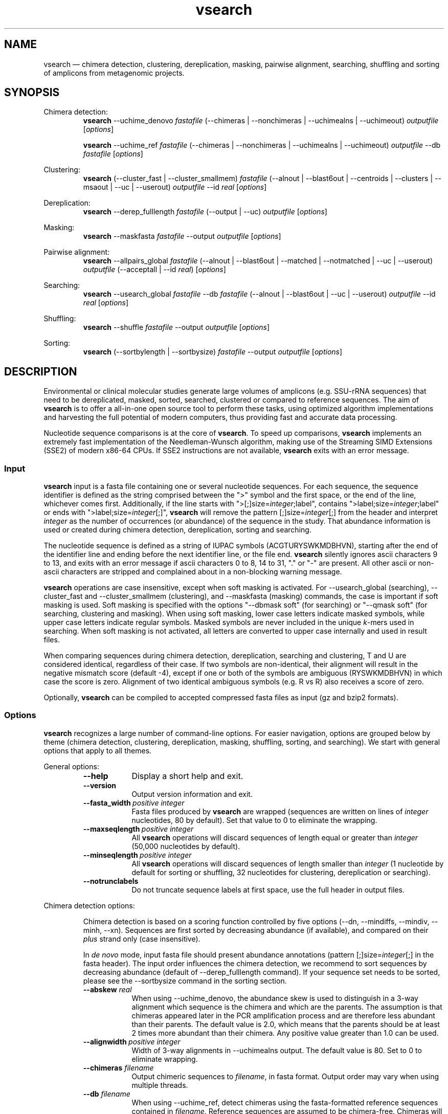 .\" ============================================================================
.TH vsearch 1 "December 19, 2014" "version 1.0.7" "USER COMMANDS"
.\" ============================================================================
.SH NAME
vsearch \(em chimera detection, clustering, dereplication, masking, pairwise alignment, searching, shuffling and sorting of amplicons from metagenomic projects.
.\" ============================================================================
.SH SYNOPSIS
.\" left justified, ragged right
.ad l
Chimera detection:
.RS
\fBvsearch\fR --uchime_denovo \fIfastafile\fR (--chimeras |
--nonchimeras | --uchimealns | --uchimeout) \fIoutputfile\fR
[\fIoptions\fR]
.PP
\fBvsearch\fR --uchime_ref \fIfastafile\fR (--chimeras | --nonchimeras
| --uchimealns | --uchimeout) \fIoutputfile\fR --db \fIfastafile\fR
[\fIoptions\fR]
.PP
.RE
Clustering:
.RS
\fBvsearch\fR (--cluster_fast | --cluster_smallmem) \fIfastafile\fR
(--alnout | --blast6out | --centroids | --clusters | --msaout | --uc |
--userout) \fIoutputfile\fR --id \fIreal\fR [\fIoptions\fR]
.PP
.RE
Dereplication:
.RS
\fBvsearch\fR --derep_fulllength \fIfastafile\fR (--output | --uc)
\fIoutputfile\fR [\fIoptions\fR]
.PP
.RE
Masking:
.RS
\fBvsearch\fR --maskfasta \fIfastafile\fR --output \fIoutputfile\fR
[\fIoptions\fR]
.PP
.RE
Pairwise alignment:
.RS
\fBvsearch\fR --allpairs_global \fIfastafile\fR (--alnout |
--blast6out | --matched | --notmatched | --uc | --userout)
\fIoutputfile\fR (--acceptall | --id \fIreal\fR) [\fIoptions\fR]
.PP
.RE
Searching:
.RS
\fBvsearch\fR --usearch_global \fIfastafile\fR --db \fIfastafile\fR
(--alnout | --blast6out | --uc | --userout) \fIoutputfile\fR --id
\fIreal\fR [\fIoptions\fR]
.PP
.RE
Shuffling:
.RS
\fBvsearch\fR --shuffle \fIfastafile\fR --output \fIoutputfile\fR
[\fIoptions\fR]
.PP
.RE
Sorting:
.RS
\fBvsearch\fR (--sortbylength | --sortbysize) \fIfastafile\fR --output
\fIoutputfile\fR [\fIoptions\fR]
.PP
.RE
.\" left and right justified (default)
.ad b 
.\" ============================================================================
.SH DESCRIPTION
Environmental or clinical molecular studies generate large volumes of
amplicons (e.g. SSU-rRNA sequences) that need to be dereplicated,
masked, sorted, searched, clustered or compared to reference
sequences. The aim of \fBvsearch\fR is to offer a all-in-one open
source tool to perform these tasks, using optimized algorithm
implementations and harvesting the full potential of modern computers,
thus providing fast and accurate data processing.
.PP
Nucleotide sequence comparisons is at the core of \fBvsearch\fR. To
speed up comparisons, \fBvsearch\fR implements an extremely
fast implementation of the
Needleman-Wunsch algorithm, making use of the Streaming SIMD
Extensions (SSE2) of modern x86-64 CPUs. If SSE2 instructions are not
available, \fBvsearch\fR exits with an error message.
.\" ----------------------------------------------------------------------------
.SS Input
\fBvsearch\fR input is a fasta file containing one or several
nucleotide sequences. For each sequence, the sequence identifier is
defined as the string comprised between the ">" symbol and the first
space, or the end of the line, whichever comes first. Additionally, if
the line starts with ">[;]size=\fIinteger\fR;label", contains
">label;size=\fIinteger\fR;label" or ends with
">label;size=\fIinteger\fR[;]", \fBvsearch\fR will remove the pattern
[;]size=\fIinteger\fR[;] from the header and interpret \fIinteger\fR
as the number of occurrences (or abundance) of the sequence in the
study. That abundance information is used or created during chimera
detection, dereplication, sorting and searching.
.PP
The nucleotide sequence is defined as a string of IUPAC symbols
(ACGTURYSWKMDBHVN), starting after the end of the identifier line and
ending before the next identifier line, or the file end. \fBvsearch\fR
silently ignores ascii characters 9 to 13, and exits with an error
message if ascii characters 0 to 8, 14 to 31, "." or "-" are
present. All other ascii or non-ascii characters are stripped and
complained about in a non-blocking warning message.
.PP
\fBvsearch\fR operations are case insensitive, except when soft masking is
activated. For --usearch_global (searching), --cluster_fast and
--cluster_smallmem (clustering), and --maskfasta (masking) commands,
the case is important if soft masking is used. Soft masking is
specified with the options "--dbmask soft" (for searching) or "--qmask
soft" (for searching, clustering and masking). When using soft
masking, lower case letters indicate masked symbols, while upper case
letters indicate regular symbols. Masked symbols are never included in
the unique \fIk\fR-mers used in searching. When soft masking is not
activated, all letters are converted to upper case internally and used
in result files.
.PP
When comparing sequences during chimera detection, dereplication,
searching and clustering, T and U are considered identical, regardless
of their case. If two symbols are non-identical, their alignment will
result in the negative mismatch score (default -4), except if one or
both of the symbols are ambiguous (RYSWKMDBHVN) in which case the
score is zero. Alignment of two identical ambiguous symbols (e.g. R vs
R) also receives a score of zero.
.PP
Optionally, \fBvsearch\fR can be compiled to accepted compressed fasta
files as input (gz and bzip2 formats).
.\" ----------------------------------------------------------------------------
.SS Options
\fBvsearch\fR recognizes a large number of command-line options. For
easier navigation, options are grouped below by theme (chimera detection,
clustering, dereplication, masking, shuffling, sorting, and
searching). We start with general options that apply to all themes.
.PP
General options:
.RS
.TP 9
.B --help
Display a short help and exit.
.TP
.B --version
Output version information and exit.
.TP
.BI --fasta_width\~ "positive integer"
Fasta files produced by \fBvsearch\fR are wrapped (sequences are
written on lines of \fIinteger\fR nucleotides, 80 by default). Set
that value to 0 to eliminate the wrapping.
.TP
.BI --maxseqlength\~ "positive integer"
All \fBvsearch\fR operations will discard sequences of length equal or
greater than \fIinteger\fR (50,000 nucleotides by default).
.TP
.BI --minseqlength\~ "positive integer"
All \fBvsearch\fR operations will discard sequences of length smaller
than \fIinteger\fR (1 nucleotide by default for sorting or shuffling,
32 nucleotides for clustering, dereplication or searching).
.TP
.B --notrunclabels
Do not truncate sequence labels at first space, use the full header in
output files.
.RE
.PP
.\" ----------------------------------------------------------------------------
Chimera detection options:
.PP
.RS
Chimera detection is based on a scoring function controlled by five
options (--dn, --mindiffs, --mindiv, --minh, --xn). Sequences are first
sorted by decreasing abundance (if available), and compared on their
\fIplus\fR strand only (case insensitive).
.PP
In \fIde novo\fR mode, input fasta file should present abundance
annotations (pattern [;]size=\fIinteger\fR[;] in the fasta
header). The input order influences the chimera detection, we
recommend to sort sequences by decreasing abundance (default of
--derep_fulllength command). If your sequence set needs to be sorted,
please see the --sortbysize command in the sorting section.
.PP
.TP 9
.BI --abskew \0real
When using --uchime_denovo, the abundance skew is used to distinguish
in a 3-way alignment which sequence is the chimera and which are the
parents. The assumption is that chimeras appeared later in the PCR
amplification process and are therefore less abundant than their
parents. The default value is 2.0, which means that the parents should
be at least 2 times more abundant than their chimera. Any positive
value greater than 1.0 can be used.
.TP
.BI --alignwidth\~ "positive integer"
Width of 3-way alignments in --uchimealns output. The default value is
80. Set to 0 to eliminate wrapping.
.TP
.BI --chimeras \0filename
Output chimeric sequences to \fIfilename\fR, in fasta format. Output
order may vary when using multiple threads.
.TP
.BI --db \0filename
When using --uchime_ref, detect chimeras using the fasta-formatted
reference sequences contained in \fIfilename\fR. Reference sequences
are assumed to be chimera-free. Chimeras will not be detected if their
parents (or sufficiently close relatives) are not present in the
database.
.TP
.BI --dn \0real
No vote pseudo-count (parameter \fIn\fR in the chimera scoring
function) (1.4).
.TP
.BI --mindiffs\~ "positive integer"
Minimum number of differences per segment (3).
.TP
.BI --mindiv \0real
Minimum divergence from closest parent (0.8).
.TP
.BI --minh \0real
Minimum score (h). Increasing this value tends to reduce the number of
false positives and to decrease sensitivity. Default value is
0.28. (value ranging from 0.0 to 1.0 included).
.TP
.BI --nonchimeras \0filename
Output non-chimeric sequences to \fIfilename\fR, in fasta
format. Output order may vary when using multiple threads.
.TP
.B --self
When using --uchime_ref, ignore a reference sequence when its label
matches the label of the query sequence (useful to estimate
false-positive rate in reference sequences).
.TP
.B --selfid
When using --uchime_ref, ignore a reference sequence when its
nucleotide sequence is strictly identical with the query sequence.
.TP
.BI --threads\~ "positive integer"
Number of computation threads to use (1 to 256) with uchime_ref.
The number of threads
should be lesser or equal to the number of available CPU cores. The
default is to launch one thread per available logical core.
.TP
.BI --uchime_denovo \0filename
Detect chimeras present in the fasta-formatted \fIfilename\fR, without
external references (i.e. \fIde novo\fR). Automatically sort the
sequences in \fIfilename\fR by decreasing abundance
beforehand. Multithreading is not supported.
.TP
.BI --uchime_ref \0filename
Detect chimeras present in the fasta-formatted \fIfilename\fR by
comparing them with reference sequences (option --db). Multithreading
is supported.
.TP
.BI --uchimealns \0filename
Write 3-way global alignments (parentA, parentB, chimera) to
\fIfilename\fR using a human-readable format. Use --alignwidth to modify
alignment length. Output order may vary when using multiple threads.
.TP
.BI --uchimeout \0filename
Write chimera detection results to \fIfilename\fR using the uchime
tab-separated format of 18 fields (see the list below). Use
--uchimeout5 to use a format compatible with usearch v5 and earlier
versions. Rows output order may vary when using multiple threads.
.RS
.RS
.nr step 1 1
.IP \n[step]. 4
score: higher score means a more likely chimeric alignment.
.IP \n+[step].
Q: query sequence label.
.IP \n+[step].
A: parent A sequence label.
.IP \n+[step].
B: parent B sequence label.
.IP \n+[step].
T: top parent sequence label (i.e. parent most similar to the
query). That field is removed when using --uchimeout5.
.IP \n+[step].
idQM: percentage of similarity of query (Q) and model (M)
constructed as a part of parent A and a part of parent B.
.IP \n+[step].
idQA: percentage of similarity of query (Q) and parent A.
.IP \n+[step].
idQB: percentage of similarity of query (Q) and parent B.
.IP \n+[step].
idAB: percentage of similarity of parent A and parent B.
.IP \n+[step].
idQT: percentage of similarity of query (Q) and top parent (T).
.IP \n+[step].
LY: yes votes in the left part of the model.
.IP \n+[step].
LN: no votes in the left part of the model.
.IP \n+[step].
LA: abstain votes in the left part of the model.
.IP \n+[step].
RY: yes votes in the right part of the model.
.IP \n+[step].
RN: no votes in the right part of the model.
.IP \n+[step].
RA: abstain votes in the right part of the model.
.IP \n+[step].
div: divergence, defined as (idQM - idQT).
.IP \n+[step].
YN: query is chimeric (Y), or not (N), or is a borderline case
(?).
.RE
.RE
.TP
.B --uchimeout5
When using --uchimeout, write chimera detection results using a
tab-separated format of 17 fields (drop the 5th field of --uchimeout),
compatible with usearch version 5 and earlier versions.
.TP
.BI --xn \0real
No vote weight (parameter beta) (8.0).
.RE
.PP
.\" ----------------------------------------------------------------------------
Clustering options:
.RS
.PP
\fBvsearch\fR implements a single-pass, greedy star-clustering
algorithm, similar to the algorithms implemented in usearch, DNAclust
and sumaclust. Important parameters are the global clustering
threshold (--id) and the pairwise identity definition (--iddef).
.TP 9
.BI --centroids \0filename
Output cluster centroid sequences to \fIfilename\fR file, in fasta
format. The centroid is the sequence that seeded the cluster (i.e. the
first sequence of the cluster).
.TP
.BI --cluster_fast \0filename
Clusterize the fasta sequences in \fIfilename\fR, automatically
perform a sorting by decreasing sequence length beforehand.
.TP
.BI --cluster_smallmem \0filename
Clusterize the fasta sequences in \fIfilename\fR without automatically
modifying their order beforehand. Sequence are expected to be sorted
by decreasing sequence length, unless --usersort is used.
.TP
.BI --clusters \0string
Output each cluster to a separate fasta file using the prefix
\fIstring\fR and a ticker (0, 1, 2, etc.) to construct the path and filenames.
.TP
.BI --consout \0filename
Output cluster consensus sequences to \fIfilename\fR. For each
cluster, a multiple alignment is computed, and a consensus sequence is
constructed by taking the majority symbol (nucleotide or gap) from
each column of the alignment. Columns containing a majority of gaps
are skipped, except for terminal gaps. Use --construncate to take
terminal gaps into account (not implemented yet).
.\" .TP
.\" .B --construncate
.\" when using the --consout option to build consensus sequences, do not
.\" ignore terminal gaps. That option skips terminal columns if they
.\" contain a majority of gaps, yielding shorter consensus sequences than
.\" when using --consout alone.
.TP
.BI --id \0real
Do not add the target to the cluster if the pairwise identity with the
centroid is lower than \fIreal\fR (value ranging from 0.0 to 1.0
included). The pairwise identity is defined as the number of (matching
columns) / (alignment length - terminal gaps). That definition can be
modified by --iddef.
.TP
.BI --iddef\~ "0|1|2|3|4"
Change the pairwise identity definition used in --id. Values accepted
are:
.RS
.RS
.nr step 0 1
.IP \n[step]. 4
CD-HIT definition using shortest sequence as numerator.
.IP \n+[step].
edit distance: (matching columns) / (alignment length).
.IP \n+[step].
edit distance excluding terminal gaps (default value).
.IP \n+[step].
Marine Biological Lab definition counting each extended gap as a
single difference.
.IP \n+[step].
BLAST definition, equivalent to --iddef 2 in a context of global
pairwise alignment.
.RE
.RE
.TP
.BI --msaout \0filename
Output a multiple sequence alignment and a consensus sequence for each
cluster to \fIfilename\fR, in fasta format. The consensus sequence is
constructed by taking the majority symbol (nucleotide or gap) from
each column of the alignment. Columns containing a majority of gaps
are skipped, except for terminal gaps.
.TP
.BI --qmask\~ "none|dust|soft"
Mask simple repeats and low-complexity regions in sequences using the
\fIdust\fR or the \fIsoft\fR algorithms, or do not mask
(\fInone\fR). Warning, when using \fIsoft\fR masking, clustering
becomes case sensitive. The default is to mask using \fIdust\fR.
.TP
.B --sizein
Take into account the abundance annotations present in the input fasta
file (search for the pattern "[>;]size=\fIinteger\fR[;]" in sequence
headers).
.TP
.B --sizeout
Add abundance annotations to the output fasta files (add the pattern
";size=\fIinteger\fR;" to sequence headers). If --sizein is specified,
abundance annotations are reported to output files, and each cluster
centroid receives a new abundance value corresponding to the total
abundance of the amplicons included in the cluster (--centroids
option). If --sizein is not specified, input abundances are set to 1
for amplicons, and to the number of amplicons per cluster for
centroids.
.TP
.BI --strand\~ "plus|both"
When comparing sequences with the cluster seed, check the \fIplus\fR
strand only (default) or check \fIboth\fR strands.
.TP
.BI --threads\~ "positive integer"
Number of computation threads to use (1 to 256). The number of threads
should be less or equal to the number of available CPU cores. The
default is to launch one thread per available logical core.
.TP
.BI --uc \0filename
Output clustering results in \fIfilename\fR using a uclust-like
format. See <http://www.drive5.com/usearch/manual/ucout.html> for a
description of the format.
.TP
.B --usersort
When using --cluster_smallmem, allow any sequence input order, not
just a decreasing length ordering.
.TP
Most searching options also apply to clustering:
.br
--alnout, --blast6out, --userout, --userfields, fastapairs, --matched,
--notmatched, --maxaccept, --maxreject, score filtering, gap penalties, masking. (see the Searching section).
.RE
.PP
.\" ----------------------------------------------------------------------------
Dereplication options:
.RS
.TP 9
.BI --derep_fulllength \0filename
Merge strictly identical sequences contained in
\fIfilename\fR. Identical sequences are defined as having the same
length and the same string of nucleotides (case insensitive, T and U
are considered the same). As \fBvsearch\fR needs to read
\fIfilename\fR twice, \fIfilename\fR must be a real file, not a
stream.
.TP
.BI --maxuniquesize\~ "positive integer"
Discard sequences with an abundance value greater than \fIinteger\fR.
.TP
.BI --minuniquesize\~ "positive integer"
Discard sequences with an abundance value smaller than \fIinteger\fR.
.TP
.BI --output \0filename
Write the dereplicated sequences to \fIfilename\fR, in fasta format
and sorted by decreasing abundance. Identical sequences receive the
header of the first sequence of their group. If --sizeout is used, the
number of occurrences (i.e. abundance) of each sequence is indicated
at the end of their fasta header using the pattern
";size=\fIinteger\fR;".
.TP
.B --sizein
Take into account the abundance annotations present in the input fasta
file (search for the pattern "[>;]size=\fIinteger\fR[;]" in sequence
headers).
.TP
.B --sizeout
Add abundance annotations to the output fasta file (add the pattern
";size=\fIinteger\fR;" to sequence headers).  If --sizein is specified,
each unique sequence receives a new abundance value corresponding to
its total abundance (sum of the abundances of its occurrences). If
--sizein is not specified, input abundances are set to 1, and each
unique sequence receives a new abundance value corresponding to its
number of occurrences in the input file.
.TP
.BI --strand\~ "plus|both"
When searching for strictly identical sequences, check the \fIplus\fR
strand only (default) or check \fIboth\fR strands.
.TP
.BI --topn\~ "positive integer"
Output only the top \fIinteger\fR sequences (i.e. the most abundant).
.TP
.BI --uc \0filename
Output dereplication results in \fIfilename\fR using a uclust-like
format. See <http://www.drive5.com/usearch/manual/ucout.html> for a
description of the format. In the context of dereplication, the option
--uc_allhits has no effect.
.RE
.PP
.\" ----------------------------------------------------------------------------
Masking options:
.RS
.PP
An input sequence can be composed of lower- or uppercase
nucleotides. Lowercase nucleotides are silently set to uppercase
before masking, unless the --qmask soft option is used. Here are the
results of combined masking options --qmask (or --dbmask for database
sequences) and --hardmask, assuming each input sequences contains both
lower and uppercase nucleotides:
.PP
.TS
tab(:);
c c c
l l l.
qmask:hardmask:action
_
none:off:no masking, all symbols uppercased
none:on:no masking, all symbols uppercased
dust:off:masked symbols lowercased, others uppercased
dust:on:masked symbols changed to Ns, others uppercased
soft:off:lowercase symbols masked, no case changes
soft:on:lowercase symbols masked and changed to Ns
.TE
.PP
.TP 9
.B --hardmask
Mask low-complexity regions by replacing them with Ns instead of
setting them to lower case.
.TP
.BI --maskfasta \0filename
Mask simple repeats and low-complexity regions in sequences contained
in \fIfilename\fR. The default is to mask using \fIdust\fR (use
--qmask to modify that behavior).
.TP
.BI --output \0filename
Write the masked sequences to \fIfilename\fR, in fasta format.
.TP
.BI --qmask\~ "none|dust|soft"
Mask simple repeats and low-complexity regions in sequences using the
\fIdust\fR or the \fIsoft\fR algorithms, or do not mask
(\fInone\fR). The default is to mask using \fIdust\fR.
.TP
.BI --threads\~ "positive integer"
Number of computation threads to use (1 to 256). The number of threads
should be lesser or equal to the number of available CPU cores. The
default is to launch one thread per available logical core.
.RE
.PP
.\" ----------------------------------------------------------------------------
Pairwise alignment options:
.RS
.TP 9
.BI --allpairs_global \0filename
Perform optimal global pairwise alignments of all vs. all fasta
sequences contained in \fIfilename\fR. The results of the n * (n-1) /
2 alignments are written to the result files specified with --alnout,
--blast6out, --fastapairs --matched, --notmatched, --uc or --userout
(see Searching section below). Specify either the --acceptall option
to output all pairwise alignments, or specify an identity level with
--id to discard weak alignments. Most other accept/reject options (see
Searching options below) may also be used. Sequences are aligned on
their \fIplus\fR strand only. This command is multi-threaded.
.TP
.B --acceptall
Write the results of all alignments to output files. This option
overrides all other accept/reject options (e.g. --id).
.TP
.BI --id \0real
Reject the sequence match if the pairwise identity is lower than
\fIreal\fR (value ranging from 0.0 to 1.0 included).
.TP
.BI --threads\~ "positive integer"
Number of computation threads to use (1 to 256). The number of threads
should be lesser or equal to the number of available CPU cores. The
default is to launch one thread per available logical core.
.RE
.PP
.\" ----------------------------------------------------------------------------
Searching options:
.RS
.TP 9
.BI --alnout \0filename
Write pairwise global alignments to \fIfilename\fR using a
human-readable format. Use --rowlen to modify alignment length. Output
order may vary when using multiple threads.
.TP
.BI --blast6out \0filename
Write search results to \fIfilename\fR using a blast-like
tab-separated format of twelve fields (listed below), with one line
per query-target matching (or lack of matching if --output_no_hits is
used). Output order may vary when using multiple threads. A similar
output can be obtain with --userout \fIfilename\fR and --userfields
query+target+id+alnlen+mism+opens+qlo+qhi+tlo+thi+evalue+bits.
A complete list and description is available in the section "Userfields"
of this manual.
.RS
.RS
.nr step 1 1
.IP \n[step]. 4
\fIquery\fR: query label.
.IP \n+[step].
\fItarget\fR: target (database sequence) label. The field is set to
"*" if there is no alignment.
.IP \n+[step].
\fIid\fR: percentage of identity (real value ranging from 0.0 to
100.0). The percentage identity is defined as 100 * (matching columns)
/ (alignment length - terminal gaps). See fields id0 to id4 for other
definitions.
.IP \n+[step].
\fIalnlen\fR: length of the query-target alignment (number of
columns). The field is set to 0 if there is no alignment.
.IP \n+[step].
\fImism\fR: number of mismatches in the alignment (zero or positive
integer value).
.IP \n+[step].
\fIopens\fR: number of columns containing a gap opening (zero or
positive integer value).
.IP \n+[step].
\fIqlo\fR: first nucleotide of the query aligned with the
target. Nucleotide numbering starts from 1. The field is set to 0 if
there is no alignment.
.IP \n+[step].
\fIqhi\fR: last nucleotide of the query aligned with the
target. Nucleotide numbering starts from 1. The field is set to 0 if
there is no alignment.
.IP \n+[step].
\fItlo\fR: first nucleotide of the target aligned with the
query. Nucleotide numbering starts from 1. The field is set to 0 if
there is no alignment.
.IP \n+[step].
\fIthi\fR: last nucleotide of the target aligned with the
query. Nucleotide numbering starts from 1. The field is set to 0 if
there is no alignment.
.IP \n+[step].
\fIevalue\fR: expectancy-value (not computed for nucleotide
alignments). Always set to -1.
.IP \n+[step].
\fIbits\fR: bit score (not computed for nucleotide
alignments). Always set to 0.
.RE
.RE
.TP
.BI --db \0filename
Compare query sequences (specified with --usearch_global)
to the fasta-formatted target sequences contained in \fIfilename\fR,
using global pairwise alignment.
.TP
.BI --dbmask\~ "none|dust|soft"
Mask simple repeats and low-complexity regions in target database
sequences using the \fIdust\fR or the \fIsoft\fR algorithms, or do not
mask (\fInone\fR). Warning, when using \fIsoft\fR masking search
commands become case sensitive. The default is to mask using
\fIdust\fR.
.TP
.BI --dbmatched \0filename
Write database target sequences matching at least one query sequence
to \fIfilename\fR, in fasta format. If the option --sizeout is used,
the number of queries that matched each target sequence is indicated
using the pattern ";size=\fIinteger\fR;".
.TP
.BI --dbnotmatched \0filename
Write database target sequences not matching query sequences to
\fIfilename\fR, in fasta format.
.TP
.BI --fastapairs \0filename
Write pairwise alignments of query and target sequences to
\fIfilename\fR, in fasta format.
.TP
.B --fulldp
Dummy option. To maximize search sensitivity, \fBvsearch\fR uses a
8-way 16-bit SIMD vectorized full dynamic programming algorithm
(Needleman-Wunsch), whether or not --fulldp is specified.
.TP
.BI --gapext \0string
Set penalties for a gap extension. See --gapopen for a complete
description of the penalty declaration system. The default is to
initialize the six gap extending penalties using a penalty of 2 for
extending internal gaps and a penalty of 1 for extending terminal
gaps, in both query and target sequences (i.e. 2I/1E).
.TP
.BI --gapopen \0string
Set penalties for a gap opening. A gap opening can occur in six
different contexts: in the query (Q) or in the target (T) sequence, at
the left (L) or right (R) extremity of the sequence, or inside the
sequence (I). Sequence symbols (Q and T) can be combined with location
symbols (L, I, and R), and numerical values to declare penalties for
all possible contexts: aQL/bQI/cQR/dTL/eTI/fTR, where abcdef are zero
or positive integers, and "/" is used as a separator.
.br
To simplify declarations, the location symbols (L, I, and R) can be
combined, the symbol (E) can be used to treat both extremities (L and
R) equally, and the symbols Q and T can be ommited to treat query and
target sequences equally. For instance, the default is to declare a
penalty of 20 for opening internal gaps and a penalty of 2 for opening
terminal gaps (left or right), in both query and target sequences
(i.e. 20I/2E). If only a numerical value is given, without any
sequence or location symbol, then the penalty applies to all gap
openings. To declare an infinite penalty value, the symbol "*" can be
used to indicate that gap openings are forbidden in that context.
.br
\fBvsearch\fR always initializes the six gap opening
penalties using the default parameters (20I/2E). The user is then free
to declare only the values he/she wants to modify. The \fIstring\fR is
scanned from left to right, accepted symbols are (0123456789/LIREQT*),
and later values override previous values.
.br
Please note that \fBvsearch\fR, in contrast to usearch, only allows integer
gap penalties. Because the lowest gap penalties are 0.5 by default
in usearch, all default scores and gap penalties in \fBvsearch\fR
have been doubled in order to obtain similar alignments.
.TP
.B --hardmask
Mask low-complexity regions by replacing them with Ns instead of
setting them to lower case. For more information, please see the
Masking section.
.TP
.BI --id \0real
Reject the sequence match if the pairwise identity is lower than
\fIreal\fR (value ranging from 0.0 to 1.0 included). The search
process sorts target sequences by decreasing number of \fIk\fR-mers
they have in common with the query sequence, using that information as
a proxy for sequence similarity. That efficient pre-filtering will
also prevent pairwise alignments with weakly matching targets, as
there needs to be at least 6 shared \fIk\fR-mers to start the pairwise
alignment, and at least one out of every 16 \fIk\fR-mers from the
query needs to match the target. Consequently, using values lower than
--id 0.5 is not likely to capture more weakly matching targets. The
pairwise identity is by default defined as the number of (matching columns) /
(alignment length - terminal gaps). That definition can be modified by
--iddef.
.TP
.BI --iddef\~ "0|1|2|3|4"
Change the pairwise identity definition used in --id. Values accepted
are:
.RS
.RS
.nr step 0 1
.IP \n[step]. 4
CD-HIT definition using shortest sequence as numerator.
.IP \n+[step].
edit distance.
.IP \n+[step].
edit distance excluding terminal gaps (default value of --id).
.IP \n+[step].
Marine Biological Lab definition counting each extended gap as a
single difference.
.IP \n+[step].
BLAST definition, equivalent to --iddef 2 in a context of global
pairwise alignment.
.RE
.RE
.PP
The option --userfields accepts the fields id0 to id4, in addition to
the field id, to report the pairwise identity values corresponding to
the different definitions.
.TP
.BI --idprefix\~ "positive integer"
Reject the target sequence if the first \fIinteger\fR nucleotides do
not match the query sequence.
.TP
.BI --idsuffix\~ "positive integer"
Reject the target sequence if the last \fIinteger\fR nucleotides do
not match the query sequence.
.TP
.B --leftjust
Reject the target sequence if the alignment begins with gaps.
.TP
.BI --match\~ "integer"
Score assigned to a match (i.e. identical nucleotides) in the pairwise
alignment. The default value is 2.
.TP
.BI --matched \0filename
Write query sequences matching database target sequences to
\fIfilename\fR, in fasta format.
.TP
.BI --maxaccepts\~ "positive integer"
Maximum number of hits to accept before stopping the search. The
default value is 1. This option works in pair with maxrejects. The
search process sorts target sequences by decreasing number of
\fIk\fR-mers they have in common with the query sequence, using that
information as a proxy for sequence similarity. If the first target
sequence passes the acceptation criteria, it is accepted as best hit
and the search process stops for that query. If maxaccepts is set to a
higher value, more hits are accepted. If maxaccepts and maxrejects are
both set to 0, the complete database is searched.
.TP
.BI --maxdiffs\~ "positive integer"
Reject the target sequence if the alignment contains at least
\fIinteger\fR substitutions, insertions or deletions.
.TP
.BI --maxgaps\~ "positive integer"
Reject the target sequence if the alignment contains at least
\fIinteger\fR insertions or deletions.
.TP
.BI --maxhits\~ "positive integer"
Maximum number of hits to show once the search is terminated (hits are
sorted by decreasing identity). Unlimited by default value. \fBIt
applies to alnout, blast6out, uc, userout, fastapairs\fR.
.TP
.BI --maxid \0real
Reject the target sequence if its percentage of identity with the
query is greater than \fIreal\fR.
.TP
.BI --maxqsize\~ "positive integer"
Reject query sequences with an abundance greater than
\fIinteger\fR.
.TP
.BI --maxqt \0real
Reject if the query/target sequence length ratio is greater than \fIreal\fR.
.TP
.BI --maxrejects\~ "positive integer"
Maximum number of non-matching target sequences to consider before
stopping the search. The default value is 32. This option works in
pair with maxaccepts. The search process sorts target sequences by
decreasing number of \fIk\fR-mers they have in common with the query
sequence, using that information as a proxy for sequence
similarity. If none of the first 32 examined target sequences pass the
acceptation criteria, the search process stops for that query (no
hit). If maxrejects is set to a higher value, more target sequences
are considered. If maxaccepts and maxrejects are both set to 0, the
complete database is searched.
.TP
.BI --maxsizeratio \0real
Reject if the query/target abundance ratio is greater than
\fIreal\fR.
.TP
.BI --maxsl \0real
Reject if the shorter/longer sequence length ratio is
greater than \fIreal\fR.
.TP
.BI --maxsubs\~ "positive integer"
Reject the target sequence if the alignment contains more than
\fIinteger\fR substitutions.
.TP
.BI --mid \0real
Reject the alignment if the percentage of identity is lower than
\fIreal\fR (ignoring all gaps, internal and terminal).
.TP
.BI --mincols\~ "positive integer"
Reject the target sequence if the alignment length is shorter than
\fIinteger\fR.
.TP
.BI --minqt \0real
Reject if the query/target sequence length ratio is lower than
\fIreal\fR.
.TP
.BI --minsizeratio \0real
Reject if the query/target abundance ratio is lower than \fIreal\fR.
.TP
.BI --minsl \0real
Reject if the shorter/longer sequence length ratio is lower than
\fIreal\fR.
.TP
.BI --mintsize\~ "positive integer"
Reject target sequences with an abundance lower than \fIinteger\fR.
.TP
.BI --mismatch\~ "integer"
Score assigned to a mismatch (i.e. different nucleotides) in the
pairwise alignment. The default value is -4.
.TP
.BI --notmatched \0filename
Write query sequences not matching database target sequences to
\fIfilename\fR, in fasta format.
.TP
.B --output_no_hits
Write both matching and non-matching queries to --alnout, --blast6out,
and --userout output files (--uc and --uc_allhits output files always
feature non-matching queries). Non-matching queries are labelled "No
hits" in --alnout files.
.TP
.BI --qmask\~ "none|dust|soft"
Mask simple repeats and low-complexity regions in query sequences
using the \fIdust\fR or the \fIsoft\fR algorithms, or do not mask
(\fInone\fR). Warning, when using \fIsoft\fR masking search commands
become case sensitive. The default is to mask using \fIdust\fR.
.TP
.BI --query_cov \0real
Reject if the fraction of the query aligned to the target sequence is
lower than \fIreal\fR. The query coverage is computed as
(matches + mismatches) / query sequence length. Internal or terminal
gaps are not taken into account.
.TP
.B --rightjust
Reject the target sequence if the alignment ends with gaps.
.TP
.BI --rowlen\~ "positive integer"
Width of alignment lines in --alnout output. The default value is
64. Set to 0 to eliminate wrapping.
.TP
.B --self
Reject the alignment if the query and target labels are identical.
.TP
.B --selfid
Reject the alignment if the query and target sequences are strictly
identical.
.TP
.B --sizeout
Add abundance annotations to the output of the option --dbmatched
(using the pattern ";size=\fIinteger\fR;").
.TP
.BI --strand\~ "plus|both"
When searching for similar sequences, check the \fIplus\fR strand only
(default) or check \fIboth\fR strands.
.TP
.BI --target_cov \0real
Reject if the fraction of the target sequence aligned to the query
sequence is lower than \fIreal\fR. The target coverage is computed as
(matches + mismatches) / target sequence length.
Internal or terminal gaps are not taken into account.
.TP
.BI --threads\~ "positive integer"
Number of computation threads to use (1 to 256). The number of threads
should be lesser or equal to the number of available CPU cores. The
default is to launch one thread per available logical core.
.TP
.B --top_hits_only
Output only the hits with the highest percentage of identity with the
query.
.TP
.BI --uc \0filename
Output searching results in \fIfilename\fR using a uclust-like
format. See <http://www.drive5.com/usearch/manual/ucout.html> for a
description of the format. Output order may vary when using multiple
threads.
.TP
.B --uc_allhits
When using the --uc option, show all hits, not just the top hit for
each query.
.TP
.BI --usearch_global \0filename
Compare target sequences (--db) to the fasta-formatted query sequences
contained in \fIfilename\fR, using global pairwise alignment.
.TP
.BI --userfields \0string
When using --userout, select and order the fields written to the
output file. Fields are separated by "+" (e.g. query+target+id). See
the "Userfields" section for a complete list of fields.
.TP
.BI --userout \0filename
Write user-defined tab-separated output to \fIfilename\fR. Select the
fields with the option --userfields. Output order may vary when using
multiple threads. If --userfields is empty or not present,
\fIfilename\fR is empty.
.TP
.BI --weak_id \0real
Show hits with percentage of identity of at least \fIreal\fR, without
terminating the search. A normal search stops as soon as enough hits
are found (as defined by --maxaccepts, --maxrejects, and --id). As
--weak_id reports weak hits that are not deduced from --maxaccepts,
high --id values can be used, hence preserving both speed and
sensitivity. Logically, \fIreal\fR must be smaller than the value
indicated by --id.
.TP
.BI --wordlength\~ "positive integer"
Length of words (i.e. \fIk\fR-mers) for database indexing. The range
of possible values goes from 3 to 15, but values near 8 are generally
recommended. Longer words may reduce the sensitivity for weak
similarities, but can increase accuracy. On the other hand, shorter
words may increase sensitivity, but can reduce accuracy. Computation
time will generally increase with shorter words and decrease with
longer words. Memory requirements for a part of the index increase
with a factor of 4 each time word length increases by one nucleotide,
and this generally becomes significant for long words (12 or
more). The default value is 8.
.RE
.PP
.\" ----------------------------------------------------------------------------
Shuffling options:
.RS
.TP 9
.BI --output \0filename
Write the shuffled sequences to \fIfilename\fR, in fasta format.
.TP
.BI --seed\~ "positive integer"
When shuffling sequence order, use \fIinteger\fR as seed. A given seed
will always produce the same output order (useful for
replicability). Set to 0 to use a pseudo-random seed (default
behavior).
.TP
.BI --shuffle \0filename
Pseudo-randomly shuffle the order of sequences contained in
\fIfilename\fR.
.TP
.BI --topn\~ "positive integer"
Output only the top \fIinteger\fR sequences.
.RE
.PP
.\" ----------------------------------------------------------------------------
Sorting options:
.RS
To obtain a stable sorting order, fasta entries are sorted by
decreasing abundance (--sortbysize) or sequence length
(--sortbylength), and by sequence label increasing alpha-numerical
order (assuming all sequences have unique labels). The same applies to
the automatic sorting performed during chimera checking
(--uchime_denovo), dereplication (--derep_fulllength), and clustering
(--cluster_fast).
.PP
.TP 9
.BI --maxsize\~ "positive integer"
When using --sortbysize, discard sequences with an abundance value
greater than \fIinteger\fR.
.TP
.BI --minsize\~ "positive integer"
When using --sortbysize, discard sequences with an abundance value
smaller than \fIinteger\fR.
.TP
.BI --output \0filename
Write the sorted sequences to \fIfilename\fR, in fasta format.
.TP
.BI --relabel \0string
Relabel sequence using the prefix \fIstring\fR and a ticker (1, 2, 3,
etc.) to construct the new headers. Use --sizeout to conserve the
abundance annotations.
.TP
.B --sizeout
When using --relabel, report abundance annotations to the output fasta
file (using the pattern ";size=\fIinteger\fR;").
.TP
.BI --sortbylength \0filename
Sort by decreasing length the sequences contained in
\fIfilename\fR. See the general options --minseqlength and
--maxseqlength to eliminate short and long sequences.
.TP
.BI --sortbysize \0filename
Sort by decreasing abundance the sequences contained in \fIfilename\fR
(the pattern "[>;]size=\fIinteger\fR[;]" has to be present). See the
options --minsize and --maxsize to eliminate rare and dominant
sequences.
.TP
.BI --topn\~ "positive integer"
Output only the top \fIinteger\fR sequences (i.e. the longest or the
most abundant).
.RE
.PP
.\" ----------------------------------------------------------------------------
Userfields (fields accepted by the --userfields option):
.RS
.TP 9
.B aln
Print a string of M (match), D (delete, i.e. a gap in the query) and I
(insert, i.e. a gap in the target) representing the pairwise
alignment. Empty field if there is no alignment.
.TP
.B alnlen
Print the length of the query-target alignment (number of
columns). The field is set to 0 if there is no alignment.
.TP
.B bits
Bit score (not computed for nucleotide alignments). Always set to 0.
.TP
.B caln
Compact representation of the pairwise alignment using the CIGAR
format (Compact Idiosyncratic Gapped Alignment Report): M (match), D
(deletion) and I (insertion). Empty field if there is no alignment.
.TP
.B evalue
E-value (not computed for nucleotide alignments). Always set to -1.
.TP
.B exts
Number of columns containing a gap extension (zero or positive integer
value).
.TP
.B gaps
Number of columns containing a gap (zero or positive integer value).
.TP
.B id
Percentage of identity (real value ranging from 0.0 to 100.0). The
percentage identity is defined as 100 * (matching columns) /
(alignment length - terminal gaps).
.TP
.B id0
CD-HIT definition of the percentage of identity, using the shortest
sequence in the pairwise alignment as numerator (real value ranging
from 0.0 to 100.0).
.TP
.B id1
The percentage of identity (real value ranging from 0.0 to 100.0) is
defined as the edit distance: 100 * (matching columns) / (alignment
length).
.TP
.B id2
The percentage of identity (real value ranging from 0.0 to 100.0) is
defined as the edit distance, excluding terminal gaps. The field id2 is
an alias for the field id.
.TP
.B id3
Marine Biological Lab definition of the percentage of identity (real
value ranging from 0.0 to 100.0), counting each extended gap as a
single difference.
.TP
.B id4
BLAST definition of the percentage of identity (real value ranging
from 0.0 to 100.0), equivalent to --iddef 2 in a context of global
pairwise alignment.
.TP
.B ids
Number of matches in the alignment (zero or positive integer value).
.TP
.B mism
Number of mismatches in the alignment (zero or positive integer
value).
.TP
.B opens
Number of columns containing a gap opening (zero or positive integer
value).
.TP
.B pairs
Number of columns containing only nucleotides. That value corresponds
to the length of the alignment minus the gap-containing columns (zero
or positive integer value).
.TP
.B pctgaps
Number of columns containing gaps expressed as a percentage of the
alignment length (real value ranging from 0.0 to 100.0).
.TP
.B pctpv
Percentage of positive columns. When working with nucleotide
sequences, this is equivalent to the percentage of matches (real value
ranging from 0.0 to 100.0).
.TP
.B pv
Number of positive columns. When working with nucleotide sequences,
this is equivalent to the number of matches (zero or positive integer
value).
.TP
.B qcov
Fraction of the query sequence that is aligned with the target
sequence (real value ranging from 0.0 to 100.0). The query coverage is
computed as 100.0 * (matches + mismatches) / query sequence length.
Internal or terminal gaps are not taken into account. The
field is set to 0.0 if there is no alignment.
.TP
.B qframe
Query frame (-3 to +3). That field only concerns coding sequences and
is not computed by \fBvsearch\fR. Always set to +0.
.TP
.B qhi
Last nucleotide of the query aligned with the target. Nucleotide
numbering starts from 1. The field is set to 0 if there is no
alignment.
.TP
.B ql
Query sequence length (positive integer value). The field is set to 0
if there is no alignment.
.TP
.B qlo
First nucleotide of the query aligned with the target. Nucleotide
numbering starts from 1. The field is set to 0 if there is no
alignment.
.TP
.B qrow
Print the sequence of the query segment as seen in the pairwise
alignment (i.e. with gap insertions if need be). Empty field if there
is no alignment.
.TP
.B qs
Query segment length. Always equal to query sequence length.
.\" The meaning of that field is not clear to us. 
.TP
.B qstrand
Query strand orientation (+ or - for nucleotide sequences). Empty
field if there is no alignment.
.TP
.B query
Query label.
.TP
.B raw
Raw alignment score (negative, null or positive integer value). The
score is the sum of match rewards minus mismatch penalties, gap
openings and gap extensions. The field is set to 0 if there is no
alignment.
.TP
.B target
Target label. The field is set to "*" if there is no alignment.
.TP
.B tcov
Fraction of the target sequence that is aligned with the query
sequence (real value ranging from 0.0 to 100.0). The target coverage
is computed as 100.0 * (matches + mismatches) / target sequence length.
Internal or terminal gaps are not taken into account.
The field is set to 0.0 if there is no alignment.
.TP
.B tframe
Target frame (-3 to +3). That field only concerns coding sequences and
is not computed by \fBvsearch\fR. Always set to +0.
.TP
.B thi
Last nucleotide of the target aligned with the query. Nucleotide
numbering starts from 1. The field is set to 0 if there is no
alignment.
.TP
.B tl
Target sequence length (positive integer value). The field is set to 0
if there is no alignment.
.TP
.B tlo
First nucleotide of the target aligned with the query. Nucleotide
numbering starts from 1. The field is set to 0 if there is no
alignment.
.TP
.B trow
Print the sequence of the target segment as seen in the pairwise
alignment (i.e. with gap insertions if need be). Empty field if there
is no alignment.
.TP
.B ts
Target segment length. Always equal to target sequence length. The
field is set to 0 if there is no alignment.
.TP
.B tstrand
Target strand orientation (+ or - for nucleotide sequences). Always
set to "+", so reverse strand matches have tstrand "+" and qstrand
"-". Empty field if there is no alignment.
.RE
.PP
.\" ============================================================================
.SH DELIBERATE CHANGES
If you are a usearch user, our objective is to make you feel at
home. That's why \fBvsearch\fR was designed to behave like usearch, to
some extent. Like any complex software, usearch is not free from
quirks and inconsistencies. We decided not to reproduce some of them,
and for complete transparency, to document here the deliberate changes
we made.
.PP
During a search with usearch, when using the options --blast6out and
--output_no_hits, for queries with no match the number of fields
reported is 13, where it should be 12. This is corrected in
\fBvsearch\fR.
.PP
The fields qlo, qhi, tlo, thi and raw of the --userfields option are
not informative in usearch. This is corrected in \fBvsearch\fR.
.PP
In usearch, when using the option --output_no_hits, queries that
receive no match are reported in blast6out file, but not in the
alignment output file. This is corrected in \fBvsearch\fR.
.PP
\fBvsearch\fR reintroduces with --iddef alternative pairwise identity
definitions that were removed from usearch.
.PP
\fBvsearch\fR extends the --topn option to sorting commands.
.PP
\fBvsearch\fR extends the --sizein option to dereplication
(--derep_fulllength) and clustering (--cluster_fast).
.PP
\fBvsearch\fR treats T and U as identical nucleotides for
dereplication.
.PP
\fBvsearch\fR sorting is stabilized by using sequence labels as
secondary keys.
.PP
.\" ============================================================================
.SH NOVELTIES
\fBvsearch\fR introduces new options not present in usearch. They are
described in the "Options" section of this manual. Here is a short
list:
.IP - 2
alignwidth
.IP -
fasta_width
.IP -
iddef
.IP -
maxuniquesize
.IP -
shuffle
.PP
.\" ============================================================================
.SH EXAMPLES
Cluster with a 97% similarity threshold, collect cluster centroids,
and write cluster descriptions using a uclust-like format:
.PP
.RS
\fBvsearch\fR --cluster_fast \fIqueries.fas\fR --id 0.97 --centroids
\fIcentroids.fas\fR --uc \fIclusters.uc\fR
.RE
.PP
Dereplicate the sequences contained in queries.fas, take into account
the abundance information already present, write unwrapped sequences
to output with the new abundance information, discard all sequences
with an abundance of 1:
.PP
.RS
\fBvsearch\fR --derep_fulllength \fIqueries.fas\fR --output
\fIqueries_masked.fas\fR --sizein --sizeout --fasta_width 0
--minuniquesize 2
.RE
.PP
Mask simple repeats and low complexity regions in the input fasta file
(masked regions are lowercased), and write the results to the output
file:
.PP
.RS
\fBvsearch\fR --maskfasta \fIqueries.fas\fR --output
\fIqueries_masked.fas\fR --qmask dust
.RE
.PP
Sort by decreasing abundance the sequences contained in queries.fas
(using the "size=\fIinteger\fR" information), relabel the sequences
while preserving the abundance information (with --sizeout), keep only
sequences with an abundance equal to or greater than 2:
.PP
.RS
\fBvsearch\fR --sortbysize \fIqueries.fas\fR --output
\fIqueries_sorted.fas\fR --relabel sampleA_ --sizeout --minsize 2
.RE
.PP
Align all sequences in a database with each other and output all pairwise
alignments:
.PP
.RS
\fBvsearch\fR --allpairs_global \fIdatabase.fas\fR
--alnout \fIresults.aln\fR --acceptall
.RE
.PP
Search queries in a reference database, with a 80%-similarity
threshold, take terminal gaps into account when calculating pairwise
similarities:
.PP
.RS
\fBvsearch\fR --usearch_global \fIqueries.fas\fR --db
\fIreferences.fas\fR --alnout \fIresults.aln\fR --id 0.8 --iddef 1
.RE
.PP
Search a sequence dataset against itself (ignore self hits), get all
matches with at least 60% identity, and collect results in a
blast-like tab-separated format:
.PP
.RS
\fBvsearch\fR --usearch_global \fIqueries.fas\fR --db
\fIqueries.fas\fR --id 0.6 --self --blast6out \fIresults.blast6\fR
--maxaccepts 0 --maxrejects 0
.RE
.PP
Shuffle the input fasta file (change the order of sequences) in a
repeatable fashion (fixed seed), and write unwrapped fasta sequences
to the output file:
.PP
.RS
\fBvsearch\fR --shuffle \fIqueries.fas\fR --output
\fIqueries_shuffled.fas\fR --seed 13 --fasta_width 0
.RE
.PP
.\" 
.\" ============================================================================
.SH AUTHORS
Implementation by Torbjørn Rognes and Tomas Flouri, documentation by Frédéric Mahé.
.\" ============================================================================
.SH REPORTING BUGS
Submit suggestions and bug-reports at
<https://github.com/torognes/vsearch/issues>, send a pull request on
<https://github.com/torognes/vsearch>, or compose a friendly or
curmudgeont e-mail to Torbjørn Rognes <torognes@ifi.uio.no>.
.\" ============================================================================
.SH AVAILABILITY
Source code and binaries are available at <https://github.com/torognes/vsearch>.
.\" ============================================================================
.SH COPYRIGHT
Copyright (C) 2014 Torbjørn Rognes and collaborators.
.PP
This program is free software: you can redistribute it and/or modify
it under the terms of the GNU Affero General Public License as
published by the Free Software Foundation, either version 3 of the
License, or any later version.
.PP
This program is distributed in the hope that it will be useful, but
WITHOUT ANY WARRANTY; without even the implied warranty of
MERCHANTABILITY or FITNESS FOR A PARTICULAR PURPOSE. See the GNU
Affero General Public License for more details.
.PP
You should have received a copy of the GNU Affero General Public
License along with this program.  If not, see
<http://www.gnu.org/licenses/>.
.PP
\fBvsearch\fR includes code from Google's CityHash project by Geoff
Pike and Jyrki Alakuijala, providing some excellent hash functions
available under a MIT license.
.PP
\fBvsearch\fR includes code derived from Tatusov and Lipman's DUST
program that is in the public domain.
.PP
\fBvsearch\fR binaries may include code from the zlib library,
copyright Jean-loup Gailly and Mark Adler.
.PP
\fBvsearch\fR binaries may include code from the bzip2 library,
copyright Julian R. Seward.
.\" ============================================================================
.SH SEE ALSO
\fBswipe\fR, an extremely fast pairwise local (Smith-Waterman)
database search tool by Torbjørn Rognes, available at
<https://github.com/torognes/swipe>.
.PP
\fBswarm\fR, a fast and accurate amplicon clustering method by
Frédéric Mahé and Torbjørn Rognes, available at
<https://github.com/torognes/swarm>.
.\" ============================================================================
.SH VERSION HISTORY
New features and important modifications of \fBvsearch\fR (short lived
or minor bug releases may not be mentioned):
.RS
.TP
.BR v1.0.0\~ "released November 28th, 2014"
First public release.
.TP
.BR v1.0.1\~ "released December 1st, 2014"
Bug fixes (sortbysize, semicolon after size annotation in headers) and
minor changes (labels as secondary sort key for most sorts, treat T
and U as identical for dereplication, only output size in dbmatched
file if sizeout specified).
.TP
.BR v1.0.2\~ "released December 6th, 2014"
Bug fixes (ssse3/sse41 requirement, memory leak).
.TP
.BR v1.0.3\~ "released December 6th, 2014"
Bug fix (now writes help to stdout instead of stderr).
.TP
.BR v1.0.4\~ "released December 8th, 2014"
Added --allpairs_global option. Reduced memory requirements
slightly. Removed memory leaks.
.TP
.BR v1.0.5\~ "released December 9th, 2014"
Fixes a minor bug with --allpairs_global and --acceptall options.
.TP
.BR v1.0.6\~ "released December 14th, 2014"
Fixes a memory allocation bug in chimera detection (--uchime_ref option).
.TP
.BR v1.0.7\~ "released December 19th, 2014"
Fixes a bug in the output from chimera detection with the --uchimeout option.
.LP
.\" ============================================================================
.\" TODO:
.\" - "--uc_allhits": how is it working for clustering?
.\"
.\" NOTES
.\" visualize and output to pdf
.\" man -l vsearch.1
.\" man -t ./doc/vsearch.1 | ps2pdf - > ./doc/vsearch_manual.pdf
.\"
.\" INSTALL (sysadmin)
.\" gzip -c vsearch.1 > vsearch.1.gz
.\" mv vsearch.1.gz /usr/share/man/man1/
